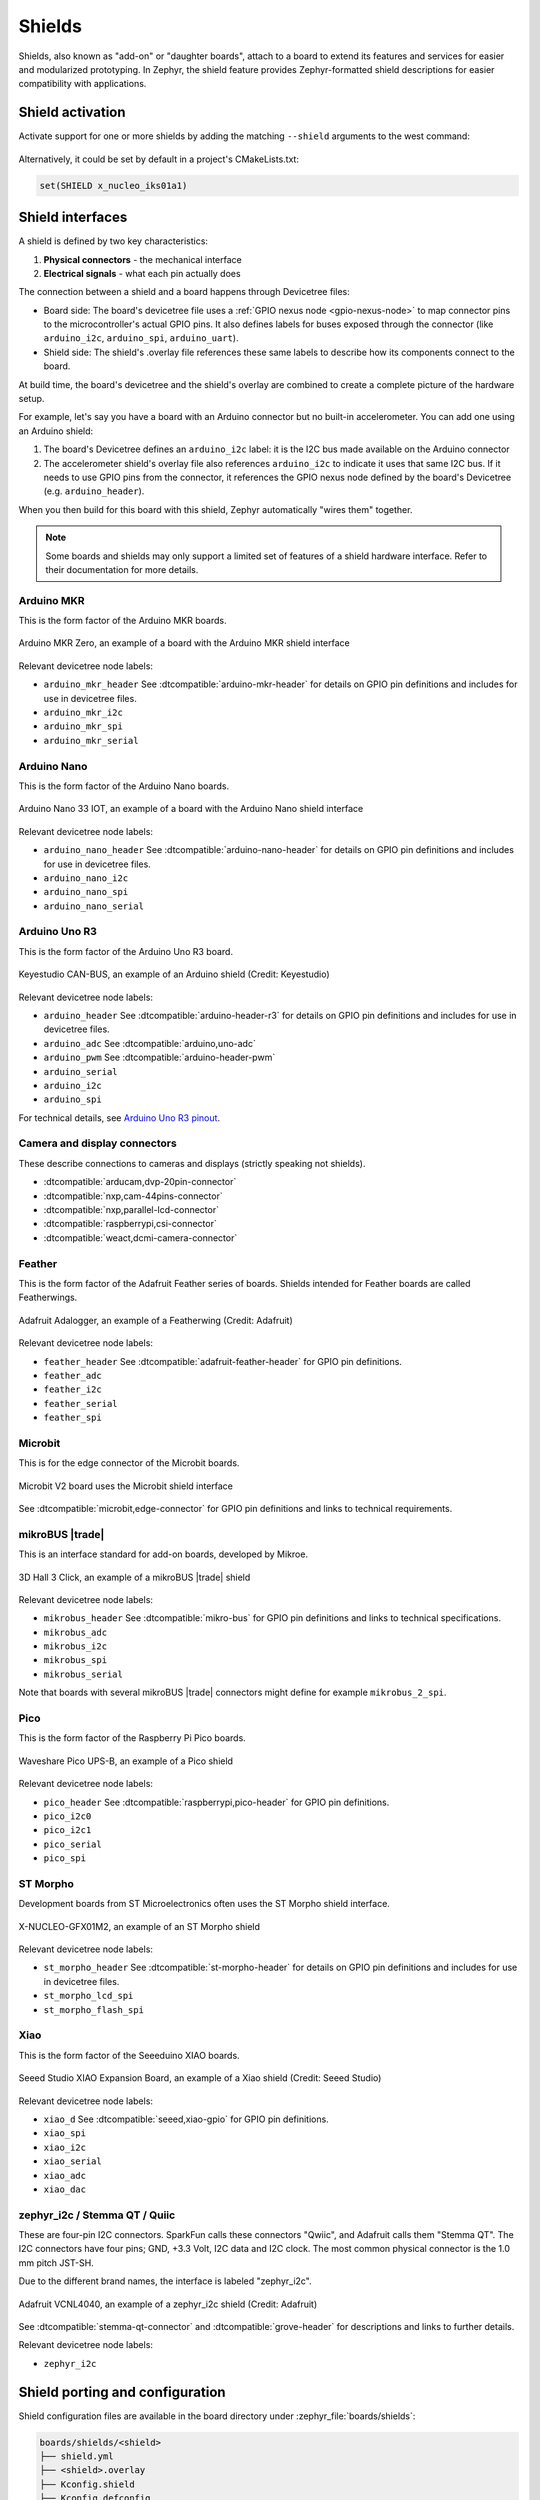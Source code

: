 .. _shields:

Shields
#######

Shields, also known as "add-on" or "daughter boards", attach to a board
to extend its features and services for easier and modularized prototyping.
In Zephyr, the shield feature provides Zephyr-formatted shield
descriptions for easier compatibility with applications.

Shield activation
*****************

Activate support for one or more shields by adding the matching ``--shield`` arguments
to the west command:

  .. zephyr-app-commands::
     :app: your_app
     :board: your_board
     :shield: x_nucleo_idb05a1,x_nucleo_iks01a1
     :goals: build


Alternatively, it could be set by default in a project's CMakeLists.txt:

.. code-block:: cmake

	set(SHIELD x_nucleo_iks01a1)


Shield interfaces
*****************

A shield is defined by two key characteristics:

#. **Physical connectors** - the mechanical interface
#. **Electrical signals** - what each pin actually does

The connection between a shield and a board happens through Devicetree files:

- Board side: The board's devicetree file uses a :ref:`GPIO nexus node <gpio-nexus-node>` to map
  connector pins to the microcontroller's actual GPIO pins. It also defines labels for buses exposed
  through the connector (like ``arduino_i2c``, ``arduino_spi``, ``arduino_uart``).

- Shield side: The shield's .overlay file references these same labels to describe how its
  components connect to the board.

At build time, the board's devicetree and the shield's overlay are combined to create a complete
picture of the hardware setup.

For example, let's say you have a board with an Arduino connector but no built-in accelerometer.
You can add one using an Arduino shield:

#. The board's Devicetree defines an ``arduino_i2c`` label: it is the I2C bus made available on the
   Arduino connector

#. The accelerometer shield's overlay file also references ``arduino_i2c`` to indicate it uses that
   same I2C bus. If it needs to use GPIO pins from the connector, it references the GPIO nexus node
   defined by the board's Devicetree (e.g. ``arduino_header``).

When you then build for this board with this shield, Zephyr automatically "wires them" together.

.. note::

   Some boards and shields may only support a limited set of features of a shield hardware
   interface. Refer to their documentation for more details.


Arduino MKR
-----------

This is the form factor of the Arduino MKR boards.

.. figure:: ../../../boards/arduino/mkrzero/doc/img/arduino_mkrzero.jpg
   :align: center
   :width: 200px
   :alt: Arduino MKR Zero

   Arduino MKR Zero, an example of a board with the Arduino MKR shield interface

Relevant devicetree node labels:

- ``arduino_mkr_header`` See :dtcompatible:`arduino-mkr-header` for details on GPIO pin definitions
  and includes for use in devicetree files.
- ``arduino_mkr_i2c``
- ``arduino_mkr_spi``
- ``arduino_mkr_serial``


Arduino Nano
------------

This is the form factor of the Arduino Nano boards.

.. figure:: ../../../boards/arduino/nano_33_iot/doc/img/nano_33_iot.jpg
   :align: center
   :width: 300px
   :alt: Arduino Nano 33 IOT

   Arduino Nano 33 IOT, an example of a board with the Arduino Nano shield interface

Relevant devicetree node labels:

- ``arduino_nano_header`` See :dtcompatible:`arduino-nano-header` for details on GPIO pin definitions
  and includes for use in devicetree files.
- ``arduino_nano_i2c``
- ``arduino_nano_spi``
- ``arduino_nano_serial``


Arduino Uno R3
--------------

This is the form factor of the Arduino Uno R3 board.

.. figure:: ../../../boards/shields/mcp2515/doc/keyestudio_can_bus_ks0411.jpg
   :align: center
   :width: 300px
   :alt: Keyestudio CAN-BUS Shield (KS0411)

   Keyestudio CAN-BUS, an example of an Arduino shield (Credit: Keyestudio)

Relevant devicetree node labels:

- ``arduino_header`` See :dtcompatible:`arduino-header-r3` for details on GPIO pin definitions
  and includes for use in devicetree files.
- ``arduino_adc`` See :dtcompatible:`arduino,uno-adc`
- ``arduino_pwm`` See :dtcompatible:`arduino-header-pwm`
- ``arduino_serial``
- ``arduino_i2c``
- ``arduino_spi``

For technical details, see `Arduino Uno R3 pinout`_.


Camera and display connectors
-----------------------------

These describe connections to cameras and displays (strictly speaking not shields).

- :dtcompatible:`arducam,dvp-20pin-connector`
- :dtcompatible:`nxp,cam-44pins-connector`
- :dtcompatible:`nxp,parallel-lcd-connector`
- :dtcompatible:`raspberrypi,csi-connector`
- :dtcompatible:`weact,dcmi-camera-connector`


Feather
-------

This is the form factor of the Adafruit Feather series of boards.
Shields intended for Feather boards are called Featherwings.

.. figure:: ../../../boards/shields/adafruit_adalogger_featherwing/doc/adafruit_adalogger_featherwing.webp
   :align: center
   :width: 300px
   :alt: Adafruit Adalogger Featherwing Shield

   Adafruit Adalogger, an example of a Featherwing (Credit: Adafruit)

Relevant devicetree node labels:

- ``feather_header`` See :dtcompatible:`adafruit-feather-header` for GPIO pin definitions.
- ``feather_adc``
- ``feather_i2c``
- ``feather_serial``
- ``feather_spi``


Microbit
--------

This is for the edge connector of the Microbit boards.

.. figure::  ../../../boards/bbc/microbit_v2/doc/img/bbc_microbit2.jpg
   :align: center
   :width: 500px
   :alt: Microbit V2 board

   Microbit V2 board uses the Microbit shield interface

See :dtcompatible:`microbit,edge-connector` for GPIO pin definitions and
links to technical requirements.


mikroBUS |trade|
----------------

This is an interface standard for add-on boards, developed by Mikroe.

.. figure:: ../../../boards/shields/mikroe_3d_hall_3_click/doc/images/mikroe_3d_hall_3_click.webp
   :align: center
   :alt: 3D Hall 3 Click
   :height: 300px

   3D Hall 3 Click, an example of a mikroBUS |trade| shield

Relevant devicetree node labels:

- ``mikrobus_header`` See :dtcompatible:`mikro-bus` for GPIO pin definitions and links to
  technical specifications.
- ``mikrobus_adc``
- ``mikrobus_i2c``
- ``mikrobus_spi``
- ``mikrobus_serial``

Note that boards with several mikroBUS |trade| connectors might define for
example ``mikrobus_2_spi``.


Pico
----

This is the form factor of the Raspberry Pi Pico boards.

.. figure::  ../../../boards/shields/waveshare_ups/doc/waveshare_pico_ups_b.jpg
   :align: center
   :width: 300px
   :alt: Waveshare Pico UPS-B shield

   Waveshare Pico UPS-B, an example of a Pico shield

Relevant devicetree node labels:

- ``pico_header`` See :dtcompatible:`raspberrypi,pico-header` for GPIO pin definitions.
- ``pico_i2c0``
- ``pico_i2c1``
- ``pico_serial``
- ``pico_spi``


ST Morpho
---------

Development boards from ST Microelectronics often uses the ST Morpho shield interface.

.. figure:: ../../../boards/shields/x_nucleo_gfx01m2/doc/x_nucleo_gfx01m2.webp
   :align: center
   :width: 300px
   :alt: X-NUCLEO-GFX01M2

   X-NUCLEO-GFX01M2, an example of an ST Morpho shield

Relevant devicetree node labels:

- ``st_morpho_header``  See :dtcompatible:`st-morpho-header` for details on GPIO pin definitions
  and includes for use in devicetree files.
- ``st_morpho_lcd_spi``
- ``st_morpho_flash_spi``


Xiao
----

This is the form factor of the Seeeduino XIAO boards.

.. figure:: ../../../boards/shields/seeed_xiao_expansion_board/doc/img/seeed_xiao_expansion_board.webp
     :align: center
     :width: 300px
     :alt: Seeed Studio XIAO Expansion Board

     Seeed Studio XIAO Expansion Board, an example of a Xiao shield (Credit: Seeed Studio)

Relevant devicetree node labels:

- ``xiao_d`` See :dtcompatible:`seeed,xiao-gpio` for GPIO pin definitions.
- ``xiao_spi``
- ``xiao_i2c``
- ``xiao_serial``
- ``xiao_adc``
- ``xiao_dac``


zephyr_i2c / Stemma QT / Quiic
------------------------------

These are four-pin I2C connectors. SparkFun calls these connectors "Qwiic", and Adafruit
calls them "Stemma QT". The I2C connectors have four pins; GND, +3.3 Volt, I2C data and I2C
clock. The most common physical connector is the 1.0 mm pitch JST-SH.

Due to the different brand names, the interface is labeled "zephyr_i2c".

.. figure::  ../../../boards/shields/adafruit_vcnl4040/doc/adafruit_vcnl4040.webp
   :align: center
   :width: 200px
   :alt: Adafruit VCNL4040 Shield

   Adafruit VCNL4040, an example of a zephyr_i2c shield (Credit: Adafruit)

See :dtcompatible:`stemma-qt-connector` and :dtcompatible:`grove-header` for descriptions
and links to further details.

Relevant devicetree node labels:

- ``zephyr_i2c``


.. _shield_porting_guide:

Shield porting and configuration
********************************

Shield configuration files are available in the board directory
under :zephyr_file:`boards/shields`:

.. code-block:: none

   boards/shields/<shield>
   ├── shield.yml
   ├── <shield>.overlay
   ├── Kconfig.shield
   ├── Kconfig.defconfig
   └── pre_dt_shield.cmake

These files provides shield configuration as follows:

* **shield.yml**: This file provides metadata about the shield in YAML format.
  It must contain the following fields:

  * ``name``: Name of the shield used in Kconfig and build system (required)
  * ``full_name``: Full commercial name of the shield (required)
  * ``vendor``: Manufacturer/vendor of the shield (required)
  * ``supported_features``: List of hardware features the shield supports (optional). In order to
    help users identify the features a shield supports without having to dig into its overlay file,
    the ``supported_features`` field can be used to list the types of features the shield supports.
    The values should be the same as the ones defined in the
    :zephyr_file:`dts/bindings/binding-types.txt` file.

  Example:

  .. code-block:: yaml

     name: foo_shield
     full_name: Foo Shield for Arduino
     vendor: acme
     supported_features:
       - display
       - input

* **<shield>.overlay**: This file provides a shield description in devicetree
  format that is merged with the board's :ref:`devicetree <dt-guide>`
  before compilation.

* **Kconfig.shield**: This file defines shield Kconfig symbols that will be
  used for default shield configuration. To ease use with applications,
  the default shield configuration here should be consistent with those in
  the :ref:`default_board_configuration`.

* **Kconfig.defconfig**: This file defines the default shield configuration. It
  is made to be consistent with the :ref:`default_board_configuration`. Hence,
  shield configuration should be done by keeping in mind that features
  activation is application responsibility.

* **pre_dt_shield.cmake**: This optional file can be used to pass additional
  arguments to the devicetree compiler ``dtc``.

Besides, in order to avoid name conflicts with devices that may be defined at
board level, it is advised, specifically for shields devicetree descriptions,
to provide a device nodelabel is the form <device>_<shield>, for instance:

.. code-block:: devicetree

        sdhc_myshield: sdhc@1 {
                reg = <1>;
                ...
        };

Adding Source Code
******************

It is possible to add source code to shields, as a way to meet configuration
requirements that are specific to the shield (e.g: initialization routines,
timing constraints, etc), in order to enable it for proper operation with the
different Zephyr components.

.. note::

   Source code in shields shall not be used for purposes other than the
   one described above. Generic functionalities that could be reused among
   shields (and/or targets) shall not be captured here.

To effectively incorporate source code: add a :file:`CMakeLists.txt` file, as
well as the corresponding source files (referenced in CMake similar to other
areas of Zephyr, e.g: boards).

Board compatibility
*******************

Hardware shield-to-board compatibility depends on the use of well-known
connectors used on popular boards (such as Arduino and 96boards).  For
software compatibility, boards must also provide a configuration matching
their supported connectors.

This should be done at two different level:

* Pinmux: Connector pins should be correctly configured to match shield pins

* Devicetree: A board :ref:`devicetree <dt-guide>` file,
  :file:`BOARD.dts` should define an alternate nodelabel for each connector interface.
  For example, for Arduino I2C:

.. code-block:: devicetree

        arduino_i2c: &i2c1 {};

Board specific shield configuration
-----------------------------------

If modifications are needed to fit a shield to a particular board or board
revision, you can override a shield description for a specific board by adding
board or board revision overriding files to a shield, as follows:

.. code-block:: none

   boards/shields/<shield>
   └── boards
       ├── <board>_<revision>.overlay
       ├── <board>.overlay
       ├── <board>.defconfig
       ├── <board>_<revision>.conf
       └── <board>.conf


Shield variants
***************

Some shields may support several variants or revisions. In that case, it is
possible to provide multiple version of the shields description:

.. code-block:: none

   boards/shields/<shield>
   ├── <shield_v1>.overlay
   ├── <shield_v1>.defconfig
   ├── <shield_v2>.overlay
   └── <shield_v2>.defconfig

In this case, a shield-particular revision name can be used:

  .. zephyr-app-commands::
     :app: your_app
     :shield: shield_v2
     :goals: build

You can also provide a board-specific configuration to a specific shield
revision:

.. code-block:: none

   boards/shields/<shield>
   ├── <shield_v1>.overlay
   ├── <shield_v1>.defconfig
   ├── <shield_v2>.overlay
   ├── <shield_v2>.defconfig
   └── boards
       └── <shield_v2>
           ├── <board>.overlay
           └── <board>.defconfig

.. _gpio-nexus-node:

GPIO nexus nodes
****************

GPIOs accessed by the shield peripherals must be identified using the
shield GPIO abstraction, for example from the ``arduino-header-r3``
compatible.  Boards that provide the header must map the header pins
to SOC-specific pins.  This is accomplished by including a `nexus
node`_ that looks like the following into the board devicetree file:

.. _nexus node:
    https://github.com/devicetree-org/devicetree-specification/blob/4b1dac80eaca45b4babf5299452a951008a5d864/source/devicetree-basics.rst#nexus-nodes-and-specifier-mapping

.. code-block:: devicetree

    arduino_header: connector {
            compatible = "arduino-header-r3";
            #gpio-cells = <2>;
            gpio-map-mask = <0xffffffff 0xffffffc0>;
            gpio-map-pass-thru = <0 0x3f>;
            gpio-map = <0 0 &gpioa 0 0>,    /* A0 */
                       <1 0 &gpioa 1 0>,    /* A1 */
                       <2 0 &gpioa 4 0>,    /* A2 */
                       <3 0 &gpiob 0 0>,    /* A3 */
                       <4 0 &gpioc 1 0>,    /* A4 */
                       <5 0 &gpioc 0 0>,    /* A5 */
                       <6 0 &gpioa 3 0>,    /* D0 */
                       <7 0 &gpioa 2 0>,    /* D1 */
                       <8 0 &gpioa 10 0>,   /* D2 */
                       <9 0 &gpiob 3 0>,    /* D3 */
                       <10 0 &gpiob 5 0>,   /* D4 */
                       <11 0 &gpiob 4 0>,   /* D5 */
                       <12 0 &gpiob 10 0>,  /* D6 */
                       <13 0 &gpioa 8 0>,   /* D7 */
                       <14 0 &gpioa 9 0>,   /* D8 */
                       <15 0 &gpioc 7 0>,   /* D9 */
                       <16 0 &gpiob 6 0>,   /* D10 */
                       <17 0 &gpioa 7 0>,   /* D11 */
                       <18 0 &gpioa 6 0>,   /* D12 */
                       <19 0 &gpioa 5 0>,   /* D13 */
                       <20 0 &gpiob 9 0>,   /* D14 */
                       <21 0 &gpiob 8 0>;   /* D15 */
    };

This specifies how Arduino pin references like ``<&arduino_header 11
0>`` are converted to SOC gpio pin references like ``<&gpiob 4 0>``.

In Zephyr GPIO specifiers generally have two parameters (indicated by
``#gpio-cells = <2>``): the pin number and a set of flags.  The low 6
bits of the flags correspond to features that can be configured in
devicetree.  In some cases it's necessary to use a non-zero flag value
to tell the driver how a particular pin behaves, as with:

.. code-block:: devicetree

    drdy-gpios = <&arduino_header 11 GPIO_ACTIVE_LOW>;

After preprocessing this becomes ``<&arduino_header 11 1>``.  Normally
the presence of such a flag would cause the map lookup to fail,
because there is no map entry with a non-zero flags value.  The
``gpio-map-mask`` property specifies that, for lookup, all bits of the
pin and all but the low 6 bits of the flags are used to identify the
specifier.  Then the ``gpio-map-pass-thru`` specifies that the low 6
bits of the flags are copied over, so the SOC GPIO reference becomes
``<&gpiob 4 1>`` as intended.

See `nexus node`_ for more information about this capability.


.. _Arduino Uno R3 pinout:
  https://docs.arduino.cc/resources/pinouts/A000066-full-pinout.pdf
